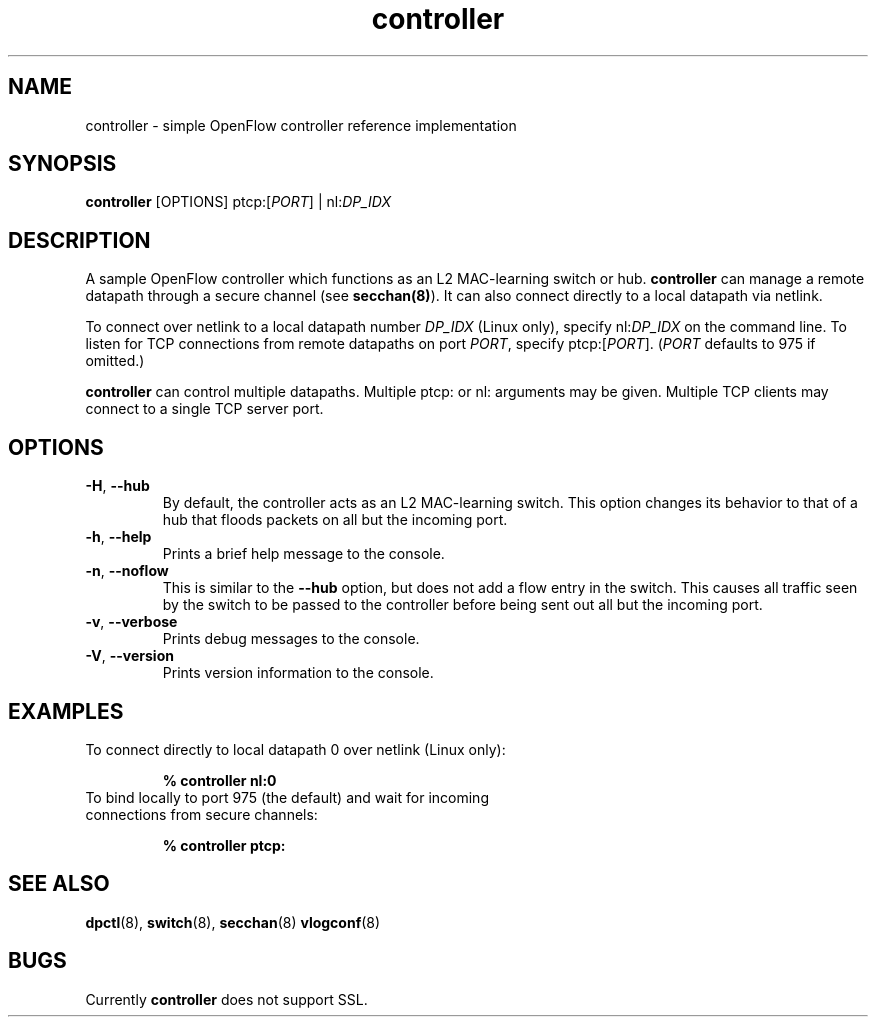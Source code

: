 .TH controller 8 "May 2008" "OpenFlow" "OpenFlow Manual"

.SH NAME
controller \- simple OpenFlow controller reference implementation

.SH SYNOPSIS
.B controller
[OPTIONS] ptcp:[\fIPORT\fR] | nl:\fIDP_IDX\fR

.SH DESCRIPTION
A sample OpenFlow controller which functions as an L2 MAC-learning
switch or hub.  \fBcontroller\fR can manage a remote datapath through
a secure channel (see \fBsecchan(8)\fR).  It can also connect directly
to a local datapath via netlink.

To connect over netlink to a local datapath number \fIDP_IDX\fR (Linux 
only), specify nl:\fIDP_IDX\fR on the command line.  To listen for 
TCP connections from remote datapaths on port \fIPORT\fR, specify 
ptcp:[\fIPORT\fR].  (\fIPORT\fR defaults to 975 if omitted.)

\fBcontroller\fR can control multiple datapaths.  Multiple ptcp: or
nl: arguments may be given.  Multiple TCP clients may connect to a
single TCP server port.

.SH OPTIONS
.TP
.BR \-H ", " \-\^\-hub
By default, the controller acts as an L2 MAC-learning switch.  This
option changes its behavior to that of a hub that floods packets on
all but the incoming port.

.TP
.BR \-h ", " \-\^\-help
Prints a brief help message to the console.

.TP
.BR \-n ", " \-\^\-noflow
This is similar to the \fB\-\^\-hub\fR option, but does not add a
flow entry in the switch.  This causes all traffic seen by the switch
to be passed to the controller before being sent out all but the 
incoming port.

.TP
.BR \-v ", " \-\^\-verbose
Prints debug messages to the console.

.TP
.BR \-V ", " \-\^\-version
Prints version information to the console.

.SH EXAMPLES

.TP
To connect directly to local datapath 0 over netlink (Linux only):

.B % controller nl:0

.TP
To bind locally to port 975 (the default) and wait for incoming connections from secure channels:

.B % controller ptcp:

.SH "SEE ALSO"

.BR dpctl (8),
.BR switch (8),
.BR secchan (8)
.BR vlogconf (8)

.SH BUGS
Currently \fBcontroller\fR does not support SSL.
